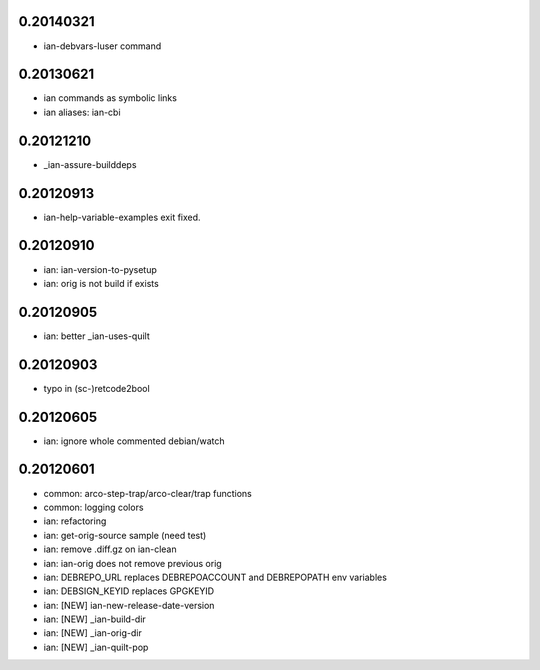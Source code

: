 0.20140321
==========

* ian-debvars-luser command

0.20130621
==========

* ian commands as symbolic links

* ian aliases: ian-cbi

0.20121210
==========

* _ian-assure-builddeps

0.20120913
==========

* ian-help-variable-examples exit fixed.

0.20120910
==========

* ian: ian-version-to-pysetup
* ian: orig is not build if exists

0.20120905
==========

* ian: better _ian-uses-quilt

0.20120903
==========

* typo in (sc-)retcode2bool

0.20120605
==========

* ian: ignore whole commented debian/watch

0.20120601
==========

* common: arco-step-trap/arco-clear/trap functions
* common: logging colors
* ian: refactoring
* ian: get-orig-source sample (need test)
* ian: remove .diff.gz on ian-clean
* ian: ian-orig does not remove previous orig
* ian: DEBREPO_URL replaces DEBREPOACCOUNT and DEBREPOPATH env variables
* ian: DEBSIGN_KEYID replaces GPGKEYID
* ian: [NEW] ian-new-release-date-version
* ian: [NEW] _ian-build-dir
* ian: [NEW] _ian-orig-dir
* ian: [NEW] _ian-quilt-pop




.. Local Variables:
..  mode: rest
..  coding: utf-8
..  mode: flyspell
..  ispell-local-dictionary: "american"
.. End:
